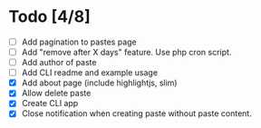 * Todo [4/8]
- [ ] Add pagination to pastes page
- [ ] Add "remove after X days" feature. Use php cron script.
- [ ] Add author of paste
- [ ] Add CLI readme and example usage
- [X] Add about page (include highlightjs, slim)
- [X] Allow delete paste
- [X] Create CLI app
- [X] Close notification when creating paste without paste content.
